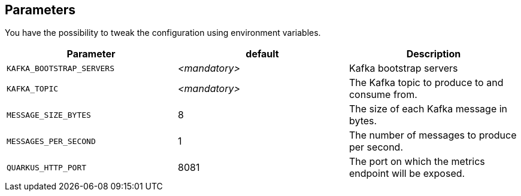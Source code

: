 == Parameters

You have the possibility to tweak the configuration using environment variables.

|===
|Parameter | default | Description

| `KAFKA_BOOTSTRAP_SERVERS`
| _<mandatory>_
| Kafka bootstrap servers

| `KAFKA_TOPIC`
| _<mandatory>_
| The Kafka topic to produce to and consume from.

| `MESSAGE_SIZE_BYTES`
| 8
| The size of each Kafka message in bytes.

| `MESSAGES_PER_SECOND`
| 1
| The number of messages to produce per second.

| `QUARKUS_HTTP_PORT`
| 8081
| The port on which the metrics endpoint will be exposed.
|===

